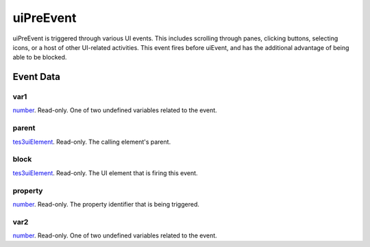 uiPreEvent
====================================================================================================

uiPreEvent is triggered through various UI events. This includes scrolling through panes, clicking buttons, selecting icons, or a host of other UI-related activities. This event fires before uiEvent, and has the additional advantage of being able to be blocked.

Event Data
----------------------------------------------------------------------------------------------------

var1
~~~~~~~~~~~~~~~~~~~~~~~~~~~~~~~~~~~~~~~~~~~~~~~~~~~~~~~~~~~~~~~~~~~~~~~~~~~~~~~~~~~~~~~~~~~~~~~~~~~~

`number`_. Read-only. One of two undefined variables related to the event.

parent
~~~~~~~~~~~~~~~~~~~~~~~~~~~~~~~~~~~~~~~~~~~~~~~~~~~~~~~~~~~~~~~~~~~~~~~~~~~~~~~~~~~~~~~~~~~~~~~~~~~~

`tes3uiElement`_. Read-only. The calling element's parent.

block
~~~~~~~~~~~~~~~~~~~~~~~~~~~~~~~~~~~~~~~~~~~~~~~~~~~~~~~~~~~~~~~~~~~~~~~~~~~~~~~~~~~~~~~~~~~~~~~~~~~~

`tes3uiElement`_. Read-only. The UI element that is firing this event.

property
~~~~~~~~~~~~~~~~~~~~~~~~~~~~~~~~~~~~~~~~~~~~~~~~~~~~~~~~~~~~~~~~~~~~~~~~~~~~~~~~~~~~~~~~~~~~~~~~~~~~

`number`_. Read-only. The property identifier that is being triggered.

var2
~~~~~~~~~~~~~~~~~~~~~~~~~~~~~~~~~~~~~~~~~~~~~~~~~~~~~~~~~~~~~~~~~~~~~~~~~~~~~~~~~~~~~~~~~~~~~~~~~~~~

`number`_. Read-only. One of two undefined variables related to the event.

.. _`number`: ../../lua/type/number.html
.. _`tes3uiElement`: ../../lua/type/tes3uiElement.html
